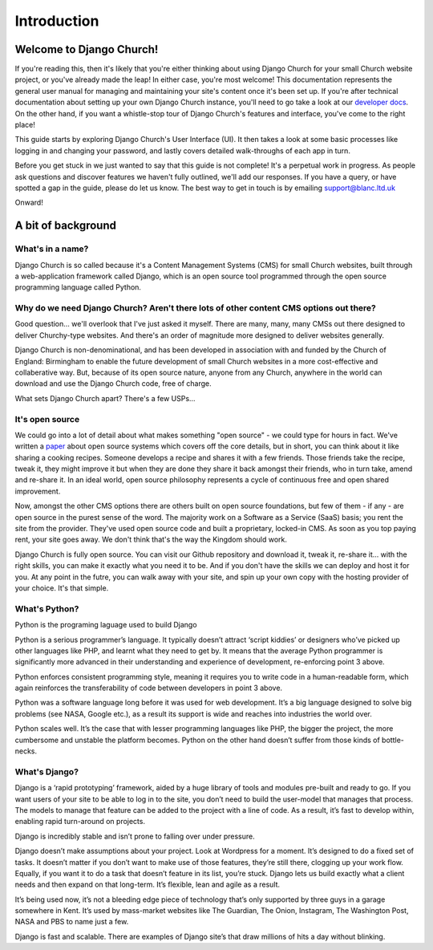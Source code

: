 Introduction
============


Welcome to Django Church!
-------------------------

If you're reading this, then it's likely that you're either thinking about using Django Church for your small Church website project, or you've already made the leap! In either case, you're most welcome! This documentation represents the general user manual for managing and maintaining your site's content once it's been set up. If you're after technical documentation about setting up your own Django Church instance, you'll need to go take a look at our `developer docs <http://djangochurch-developer.readthedocs.org>`_. On the other hand, if you want a whistle-stop tour of Django Church's features and interface, you've come to the right place!

This guide starts by exploring Django Church's User Interface (UI). It then takes a look at some basic processes like logging in and changing your password, and lastly covers detailed walk-throughs of each app in turn.

Before you get stuck in we just wanted to say that this guide is not complete! It's a perpetual work in progress. As people ask questions and discover features we haven't fully outlined, we'll add our responses. If you have a query, or have spotted a gap in the guide, please do let us know. The best way to get in touch is by emailing support@blanc.ltd.uk

Onward!


A bit of background
-------------------

What's in a name?
`````````````````

Django Church is so called because it's a Content Management Systems (CMS) for small Church websites, built through a web-application framework called Django, which is an open source tool programmed through the open source programming language called Python.

Why do we need Django Church? Aren't there lots of other content CMS options out there?
```````````````````````````````````````````````````````````````````````````````````````

Good question… we'll overlook that I've just asked it myself. There are many, many, many CMSs out there designed to deliver Churchy-type websites. And there's an order of magnitude more designed to deliver websites generally.

Django Church is non-denominational, and has been developed in association with and funded by the Church of England: Birmingham to enable the future development of small Church websites in a more cost-effective and collaberative way. But, because of its open source nature, anyone from any Church, anywhere in the world can download and use the Django Church code, free of charge.

What sets Django Church apart? There's a few USPs…

It's open source
````````````````

We could go into a lot of detail about what makes something "open source" - we could type for hours in fact. We've written a `paper <http://www.blanc.ltd.uk/downloads/open-source>`_ about open source systems which covers off the core details, but in short, you can think about it like sharing a cooking recipes. Someone develops a recipe and shares it with a few friends. Those friends take the recipe, tweak it, they might improve it but when they are done they share it back amongst their friends, who in turn take, amend and re-share it. In an ideal world, open source philosophy represents a cycle of continuous free and open shared improvement.

Now, amongst the other CMS options there are others built on open source foundations, but few of them - if any - are open source in the purest sense of the word. The majority work on a Software as a Service (SaaS) basis; you rent the site from the provider. They've used open source code and built a proprietary, locked-in CMS. As soon as you top paying rent, your site goes away. We don't think that's the way the Kingdom should work.

Django Church is fully open source. You can visit our Github repository and download it, tweak it, re-share it… with the right skills, you can make it exactly what you need it to be. And if you don't have the skills we can deploy and host it for you. At any point in the futre, you can walk away with your site, and spin up your own copy with the hosting provider of your choice. It's that simple.

What's Python?
``````````````

Python is the programing laguage used to build Django

Python is a serious programmer’s language. It typically doesn’t attract ‘script kiddies’ or designers who’ve picked up other languages like PHP, and learnt what they need to get by. It means that the average Python programmer is significantly more advanced in their understanding and experience of development, re-enforcing point 3 above.

Python enforces consistent programming style, meaning it requires you to write code in a human-readable form, which again reinforces the transferability of code between developers in point 3 above.

Python was a software language long before it was used for web development. It’s a big language designed to solve big problems (see NASA, Google etc.), as a result its support is wide and reaches into industries the world over.

Python scales well. It’s the case that with lesser programming languages like PHP, the bigger the project, the more cumbersome and unstable the platform becomes. Python on the other hand doesn’t suffer from those kinds of bottle-necks.


What's Django?
``````````````

Django is a ‘rapid prototyping’ framework, aided by a huge library of tools and modules pre-built and ready to go. If you want users of your site to be able to log in to the site, you don’t need to build the user-model that manages that process. The models to manage that feature can be added to the project with a line of code. As a result, it’s fast to develop within, enabling rapid turn-around on projects.

Django is incredibly stable and isn’t prone to falling over under pressure.

Django doesn’t make assumptions about your project. Look at Wordpress for a moment. It’s designed to do a fixed set of tasks. It doesn’t matter if you don’t want to make use of those features, they’re still there, clogging up your work flow. Equally, if you want it to do a task that doesn’t feature in its list, you’re stuck. Django lets us build exactly what a client needs and then expand on that long-term. It’s flexible, lean and agile as a result.

It’s being used now, it’s not a bleeding edge piece of technology that’s only supported by three guys in a garage somewhere in Kent. It’s used by mass-market websites like The Guardian, The Onion, Instagram, The Washington Post, NASA and PBS to name just a few.

Django is fast and scalable. There are examples of Django site’s that draw millions of hits a day without blinking.

